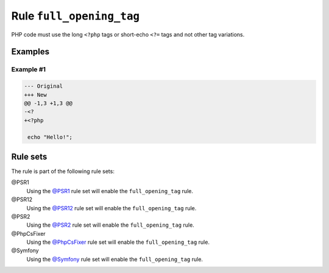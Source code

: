 =========================
Rule ``full_opening_tag``
=========================

PHP code must use the long ``<?php`` tags or short-echo ``<?=`` tags and not
other tag variations.

Examples
--------

Example #1
~~~~~~~~~~

.. code-block:: diff

   --- Original
   +++ New
   @@ -1,3 +1,3 @@
   -<?
   +<?php

    echo "Hello!";

Rule sets
---------

The rule is part of the following rule sets:

@PSR1
  Using the `@PSR1 <./../../ruleSets/PSR1.rst>`_ rule set will enable the ``full_opening_tag`` rule.

@PSR12
  Using the `@PSR12 <./../../ruleSets/PSR12.rst>`_ rule set will enable the ``full_opening_tag`` rule.

@PSR2
  Using the `@PSR2 <./../../ruleSets/PSR2.rst>`_ rule set will enable the ``full_opening_tag`` rule.

@PhpCsFixer
  Using the `@PhpCsFixer <./../../ruleSets/PhpCsFixer.rst>`_ rule set will enable the ``full_opening_tag`` rule.

@Symfony
  Using the `@Symfony <./../../ruleSets/Symfony.rst>`_ rule set will enable the ``full_opening_tag`` rule.
